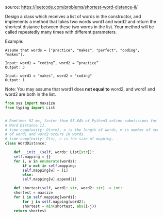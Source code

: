 #+LATEX_CLASS: ramsay-org-article
#+LATEX_CLASS_OPTIONS: [oneside,A4paper,12pt]
#+AUTHOR: Ramsay Leung
#+DATE: <2020-04-18 Sat>
source: https://leetcode.com/problems/shortest-word-distance-ii/

Design a class which receives a list of words in the constructor, and implements a method that takes two words word1 and word2 and return the shortest distance between these two words in the list. Your method will be called repeatedly many times with different parameters. 

Example:
#+begin_example
Assume that words = ["practice", "makes", "perfect", "coding", "makes"].

Input: word1 = “coding”, word2 = “practice”
Output: 3

Input: word1 = "makes", word2 = "coding"
Output: 1
#+end_example

Note:
You may assume that word1 does *not equal to* word2, and word1 and word2 are both in the list.

#+begin_src python
  from sys import maxsize
  from typing import List


  # Runtime: 92 ms, faster than 95.64% of Python3 online submissions for Shortest
  # Word Distance II.
  # time complexity: O(n+m), n is the length of words, m is number of occurrences
  # of word1 and word2 occurs in words.
  # time complexity: O(n), n is the size of mapping.
  class WordDistance:

      def __init__(self, words: List[str]):
	  self.mapping = {}
	  for i, w in enumerate(words):
	      if w not in self.mapping:
		  self.mapping[w] = [i]
	      else:
		  self.mapping[w].append(i)

      def shortest(self, word1: str, word2: str) -> int:
	  shortest = maxsize
	  for i in self.mapping[word1]:
	      for j in self.mapping[word2]:
		  shortest = min(shortest, abs(i-j))
	  return shortest
#+end_src

